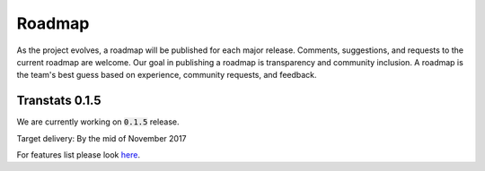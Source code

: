 =======
Roadmap
=======

As the project evolves, a roadmap will be published for each major release. Comments, suggestions, and requests to the current roadmap are welcome. Our goal in publishing a roadmap is transparency and community inclusion. A roadmap is the team's best guess based on experience, community requests, and feedback.

Transtats 0.1.5
===============

We are currently working on :code:`0.1.5` release.

Target delivery: By the mid of November 2017

For features list please look `here <https://github.com/transtats/transtats/issues?q=is%3Aopen+is%3Aissue+milestone%3Arelease_0.1.5>`_.
